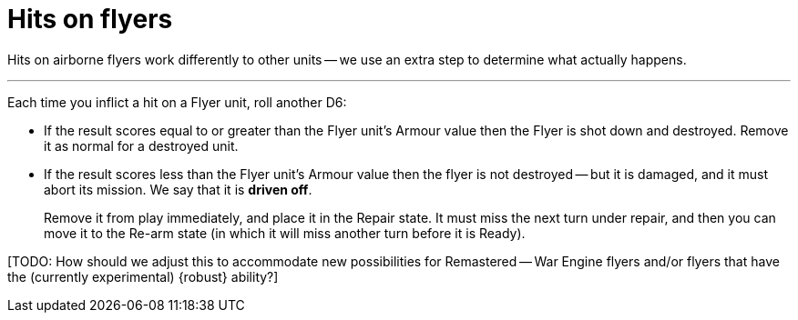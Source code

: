 = Hits on flyers

Hits on airborne flyers work differently to other units -- we use an extra step to determine what actually happens.

---

Each time you inflict a hit on a Flyer unit, roll another D6:

* If the result scores equal to or greater than the Flyer unit's Armour value then the Flyer is shot down and destroyed.
Remove it as normal for a destroyed unit.
* If the result scores less than the Flyer unit's Armour value then the flyer is not destroyed -- but it is damaged, and it must abort its mission.
We say that it is *driven off*.
+
Remove it from play immediately, and place it in the Repair state.
It must miss the next turn under repair, and then you can move it to the Re-arm state (in which it will miss another turn before it is Ready).

{blank}[TODO: How should we adjust this to accommodate new possibilities for Remastered -- War Engine flyers and/or flyers that have the (currently experimental) {robust} ability?]